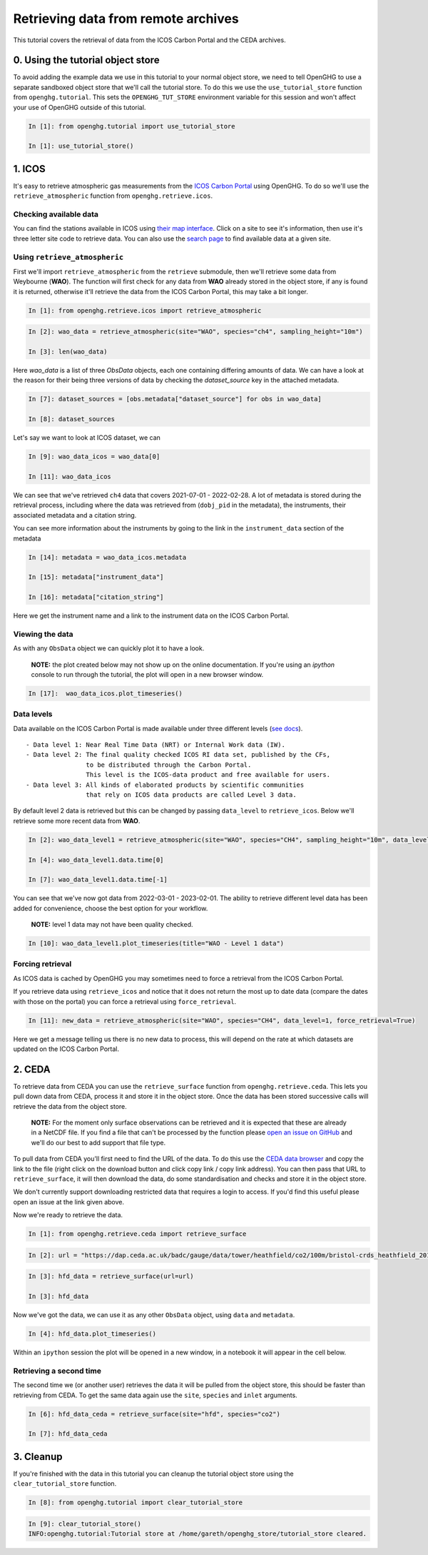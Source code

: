 Retrieving data from remote archives
====================================

This tutorial covers the retrieval of data from the ICOS Carbon Portal
and the CEDA archives.

0. Using the tutorial object store
----------------------------------

To avoid adding the example data we use in this tutorial to your normal
object store, we need to tell OpenGHG to use a separate sandboxed object
store that we'll call the tutorial store. To do this we use the
``use_tutorial_store`` function from ``openghg.tutorial``. This sets the
``OPENGHG_TUT_STORE`` environment variable for this session and won't
affect your use of OpenGHG outside of this tutorial.

.. code-block:: ipython3

    In [1]: from openghg.tutorial import use_tutorial_store

    In [1]: use_tutorial_store()

1. ICOS
-------

It's easy to retrieve atmospheric gas measurements from the `ICOS Carbon
Portal <https://www.icos-cp.eu/observations/carbon-portal>`__ using
OpenGHG. To do so we'll use the ``retrieve_atmospheric`` function from
``openghg.retrieve.icos``.

Checking available data
~~~~~~~~~~~~~~~~~~~~~~~

You can find the stations available in ICOS using `their map
interface <https://data.icos-cp.eu/portal/#%7B%22filterCategories%22%3A%7B%22project%22%3A%5B%22icos%22%5D%2C%22level%22%3A%5B1%2C2%5D%2C%22stationclass%22%3A%5B%22ICOS%22%5D%2C%22theme%22%3A%5B%22atmosphere%22%5D%7D%2C%22tabs%22%3A%7B%22resultTab%22%3A2%7D%7D>`__.
Click on a site to see it's information, then use it's three letter site
code to retrieve data. You can also use the `search
page <https://data.icos-cp.eu/portal/#%7B%22filterCategories%22:%7B%22project%22:%5B%22icos%22%5D,%22level%22:%5B1,2%5D,%22stationclass%22:%5B%22ICOS%22%5D%7D%7D>`__
to find available data at a given site.

Using ``retrieve_atmospheric``
~~~~~~~~~~~~~~~~~~~~~~~~~~~~~~

First we'll import ``retrieve_atmospheric`` from the ``retrieve`` submodule, then
we'll retrieve some data from Weybourne (**WAO**). The function will
first check for any data from **WAO** already stored in the object
store, if any is found it is returned, otherwise it'll retrieve the data
from the ICOS Carbon Portal, this may take a bit longer.

.. code-block:: ipython3

   In [1]: from openghg.retrieve.icos import retrieve_atmospheric

.. code-block:: ipython3

    In [2]: wao_data = retrieve_atmospheric(site="WAO", species="ch4", sampling_height="10m")

    In [3]: len(wao_data)

Here `wao_data` is a list of three `ObsData` objects, each one containing differing amounts of data.
We can have a look at the reason for their being three versions of data by checking the `dataset_source` key
in the attached metadata.

.. code-block:: ipython3

    In [7]: dataset_sources = [obs.metadata["dataset_source"] for obs in wao_data]

    In [8]: dataset_sources

Let's say we want to look at ICOS dataset, we can

.. code-block:: ipython3

    In [9]: wao_data_icos = wao_data[0]

    In [11]: wao_data_icos

We can see that we've retrieved ``ch4`` data that covers 2021-07-01 -
2022-02-28. A lot of metadata is stored during the retrieval
process, including where the data was retrieved from (``dobj_pid`` in
the metadata), the instruments, their associated metadata and a
citation string.

You can see more information about the instruments by going to the link
in the ``instrument_data`` section of the metadata

.. code-block:: ipython3

    In [14]: metadata = wao_data_icos.metadata

    In [15]: metadata["instrument_data"]

    In [16]: metadata["citation_string"]

Here we get the instrument name and a link to the instrument data on the
ICOS Carbon Portal.

Viewing the data
~~~~~~~~~~~~~~~~

As with any ``ObsData`` object we can quickly plot it to have a look.

   **NOTE:** the plot created below may not show up on the online
   documentation. If you're using an `ipython` console to run through the tutorial,
   the plot will open in a new browser window.

.. code-block:: ipython3

   In [17]:  wao_data_icos.plot_timeseries()

Data levels
~~~~~~~~~~~

Data available on the ICOS Carbon Portal is made available under three
different levels (`see
docs <https://icos-carbon-portal.github.io/pylib/modules/#stationdatalevelnone>`__).

::

   - Data level 1: Near Real Time Data (NRT) or Internal Work data (IW).
   - Data level 2: The final quality checked ICOS RI data set, published by the CFs,
                   to be distributed through the Carbon Portal.
                   This level is the ICOS-data product and free available for users.
   - Data level 3: All kinds of elaborated products by scientific communities
                   that rely on ICOS data products are called Level 3 data.

By default level 2 data is retrieved but this can be changed by passing
``data_level`` to ``retrieve_icos``. Below we'll retrieve some more
recent data from **WAO**.

.. code-block:: ipython3

    In [2]: wao_data_level1 = retrieve_atmospheric(site="WAO", species="CH4", sampling_height="10m", data_level=1, dataset_source="icos")

    In [4]: wao_data_level1.data.time[0]

    In [7]: wao_data_level1.data.time[-1]


You can see that we've now got data from 2022-03-01 - 2023-02-01. The
ability to retrieve different level data has been added for convenience,
choose the best option for your workflow.

   **NOTE:** level 1 data may not have been quality checked.

.. code-block:: ipython3

    In [10]: wao_data_level1.plot_timeseries(title="WAO - Level 1 data")

Forcing retrieval
~~~~~~~~~~~~~~~~~

As ICOS data is cached by OpenGHG you may sometimes need to force a
retrieval from the ICOS Carbon Portal.

If you retrieve data using ``retrieve_icos`` and notice that it does not
return the most up to date data (compare the dates with those on the
portal) you can force a retrieval using ``force_retrieval``.

.. code-block:: ipython3

    In [11]: new_data = retrieve_atmospheric(site="WAO", species="CH4", data_level=1, force_retrieval=True)

Here we get a message telling us there is no new data to
process, this will depend on the rate at which datasets are updated on the ICOS Carbon Portal.

2. CEDA
-------

To retrieve data from CEDA you can use the ``retrieve_surface`` function
from ``openghg.retrieve.ceda``. This lets you pull down data from CEDA, process
it and store it in the object store. Once the data has been stored
successive calls will retrieve the data from the object store.

   **NOTE:** For the moment only surface observations can be retrieved
   and it is expected that these are already in a NetCDF file. If you
   find a file that can't be processed by the function please `open an
   issue on
   GitHub <https://github.com/openghg/openghg/issues/new/choose>`__ and
   we'll do our best to add support that file type.

To pull data from CEDA you'll first need to find the URL of the data. To
do this use the `CEDA data browser <https://data.ceda.ac.uk/badc>`__ and
copy the link to the file (right click on the download button and click
copy link / copy link address). You can then pass that URL to
``retrieve_surface``, it will then download the data, do some
standardisation and checks and store it in the object store.

We don't currently support downloading restricted data that requires a
login to access. If you'd find this useful please open an issue at the
link given above.

Now we're ready to retrieve the data.

.. code-block:: ipython3

    In [1]: from openghg.retrieve.ceda import retrieve_surface

.. code-block:: ipython3

    In [2]: url = "https://dap.ceda.ac.uk/badc/gauge/data/tower/heathfield/co2/100m/bristol-crds_heathfield_20130101_co2-100m.nc?download=1"

.. code-block:: ipython3

    In [3]: hfd_data = retrieve_surface(url=url)

    In [3]: hfd_data

Now we've got the data, we can use it as any other ``ObsData`` object,
using ``data`` and ``metadata``.

.. code-block:: ipython3

    In [4]: hfd_data.plot_timeseries()

Within an ``ipython`` session the plot will be opened in a new window, in a notebook it will appear in the cell below.

Retrieving a second time
~~~~~~~~~~~~~~~~~~~~~~~~

The second time we (or another user) retrieves the data it will be pulled
from the object store, this should be faster than retrieving from CEDA.
To get the same data again use the ``site``, ``species`` and ``inlet``
arguments.

.. code-block:: ipython3

    In [6]: hfd_data_ceda = retrieve_surface(site="hfd", species="co2")

    In [7]: hfd_data_ceda


3. Cleanup
----------

If you're finished with the data in this tutorial you can cleanup the
tutorial object store using the ``clear_tutorial_store`` function.

.. code-block:: ipython3

    In [8]: from openghg.tutorial import clear_tutorial_store

.. code-block:: ipython3

    In [9]: clear_tutorial_store()
    INFO:openghg.tutorial:Tutorial store at /home/gareth/openghg_store/tutorial_store cleared.
